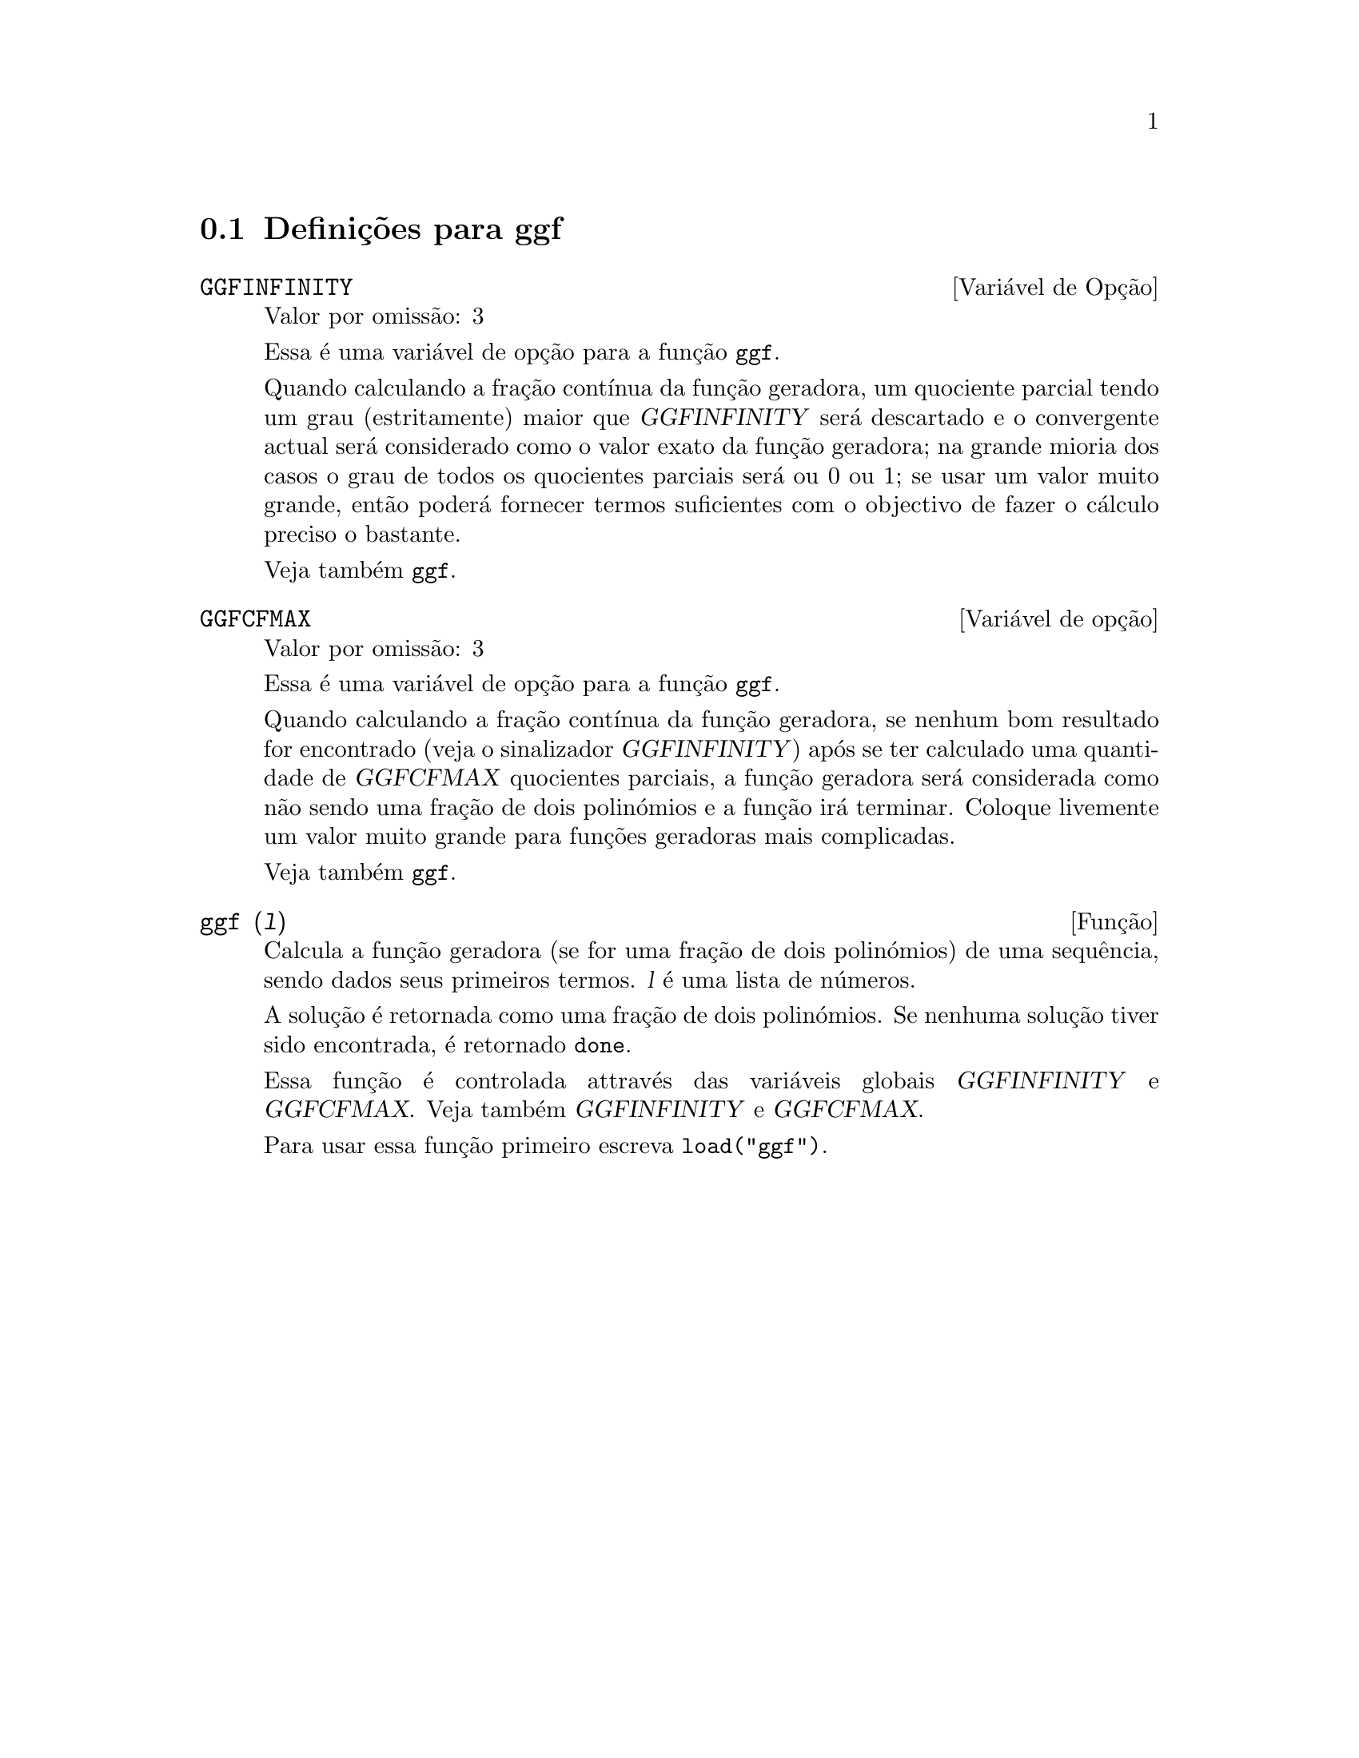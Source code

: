 @c /ggf.texi/1.3/Tue Jul 25 12:01:54 2006//
@menu
* Defini@,{c}@~oes para ggf::
@end menu

@node Defini@,{c}@~oes para ggf,  , ggf, ggf
@section Defini@,{c}@~oes para ggf

@defvr {Vari@'avel de Op@,{c}@~ao} GGFINFINITY
Valor por omiss@~ao: 3

Essa @'e uma vari@'avel de op@,{c}@~ao para a fun@,{c}@~ao @code{ggf}.

Quando calculando a fra@,{c}@~ao cont@'{@dotless{i}}nua da
fun@,{c}@~ao geradora, um quociente parcial tendo um grau
(estritamente) maior que @var{GGFINFINITY} ser@'a descartado e
o convergente actual ser@'a considerado como o valor exato
da fun@,{c}@~ao geradora; na grande mioria dos casos o grau de todos
os quocientes parciais ser@'a ou 0 ou 1; se usar um valor muito grande,
ent@~ao poder@'a fornecer termos suficientes com o objectivo de fazer o
c@'alculo preciso o bastante.

Veja tamb@'em @code{ggf}.
@end defvr

@defvr {Vari@'avel de op@,{c}@~ao} GGFCFMAX
Valor por omiss@~ao: 3

Essa @'e uma vari@'avel de op@,{c}@~ao para a fun@,{c}@~ao @code{ggf}.

Quando calculando a fra@,{c}@~ao cont@'{@dotless{i}}nua da
fun@,{c}@~ao geradora, se nenhum bom resultado for encontrado (veja
o sinalizador @var{GGFINFINITY}) ap@'os se ter calculado uma quantidade de @var{GGFCFMAX} quocientes
parciais, a fun@,{c}@~ao geradora ser@'a considerada como
n@~ao sendo uma fra@,{c}@~ao de dois polin@'omios e a fun@,{c}@~ao ir@'a
terminar. Coloque livemente um valor muito grande para fun@,{c}@~oes geradoras
mais complicadas.

Veja tamb@'em @code{ggf}.
@end defvr

@deffn {Fun@,{c}@~ao} ggf (@var{l})
Calcula a fun@,{c}@~ao geradora (se for uma fra@,{c}@~ao de dois
polin@'omios) de uma sequ@^encia, sendo dados seus primeiros termos. @var{l}
@'e uma lista de n@'umeros.

A solu@,{c}@~ao @'e retornada como uma fra@,{c}@~ao de dois polin@'omios.
Se nenhuma solu@,{c}@~ao tiver sido encontrada, @'e retornado @code{done}.

Essa fun@,{c}@~ao @'e controlada attrav@'es das vari@'aveis globais @var{GGFINFINITY} e @var{GGFCFMAX}. Veja tamb@'em @var{GGFINFINITY} e @var{GGFCFMAX}.

Para usar essa fun@,{c}@~ao primeiro escreva @code{load("ggf")}.
@end deffn
